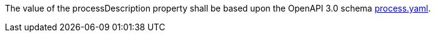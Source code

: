 [[req_ogcapppkg_process-description]]
[.requirement,label="/req/ogcapppkg/process-description"]
====
[.component,class=part]
--
The value of the processDescription property shall be based upon the OpenAPI 3.0 schema http://fix.me[process.yaml].
--
====
